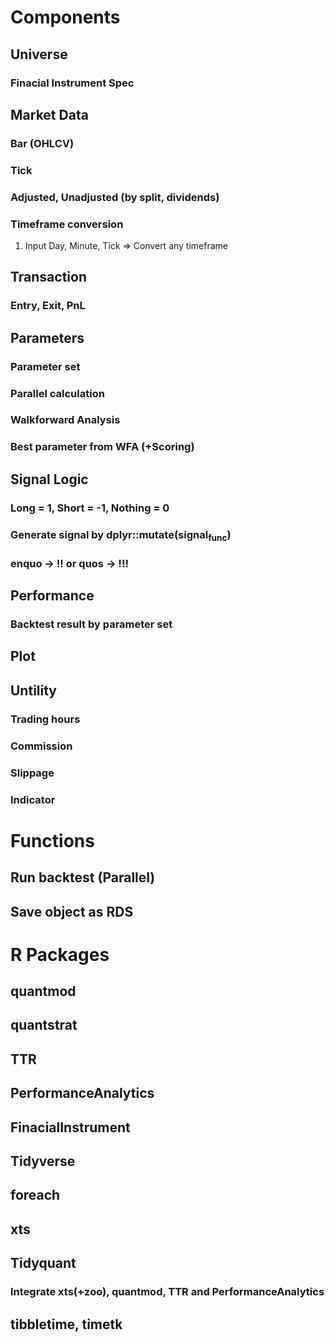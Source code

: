 #+STARTUP: showall indent

* Components
** Universe
*** Finacial Instrument Spec
** Market Data
*** Bar (OHLCV)
*** Tick
*** Adjusted, Unadjusted (by split, dividends)
*** Timeframe conversion
**** Input Day, Minute, Tick => Convert any timeframe
** Transaction
*** Entry, Exit, PnL
** Parameters
*** Parameter set
*** Parallel calculation
*** Walkforward Analysis
*** Best parameter from WFA (+Scoring)
** Signal Logic
*** Long = 1, Short = -1, Nothing = 0
*** Generate signal by dplyr::mutate(signal_func)
*** enquo -> !! or quos -> !!!
** Performance
*** Backtest result by parameter set
** Plot
** Untility
*** Trading hours
*** Commission
*** Slippage
*** Indicator

* Functions
** Run backtest (Parallel)
** Save object as RDS

* R Packages
** quantmod
** quantstrat
** TTR
** PerformanceAnalytics
** FinacialInstrument
** Tidyverse
** foreach
** xts
** Tidyquant
*** Integrate xts(+zoo), quantmod, TTR and PerformanceAnalytics
** tibbletime, timetk

